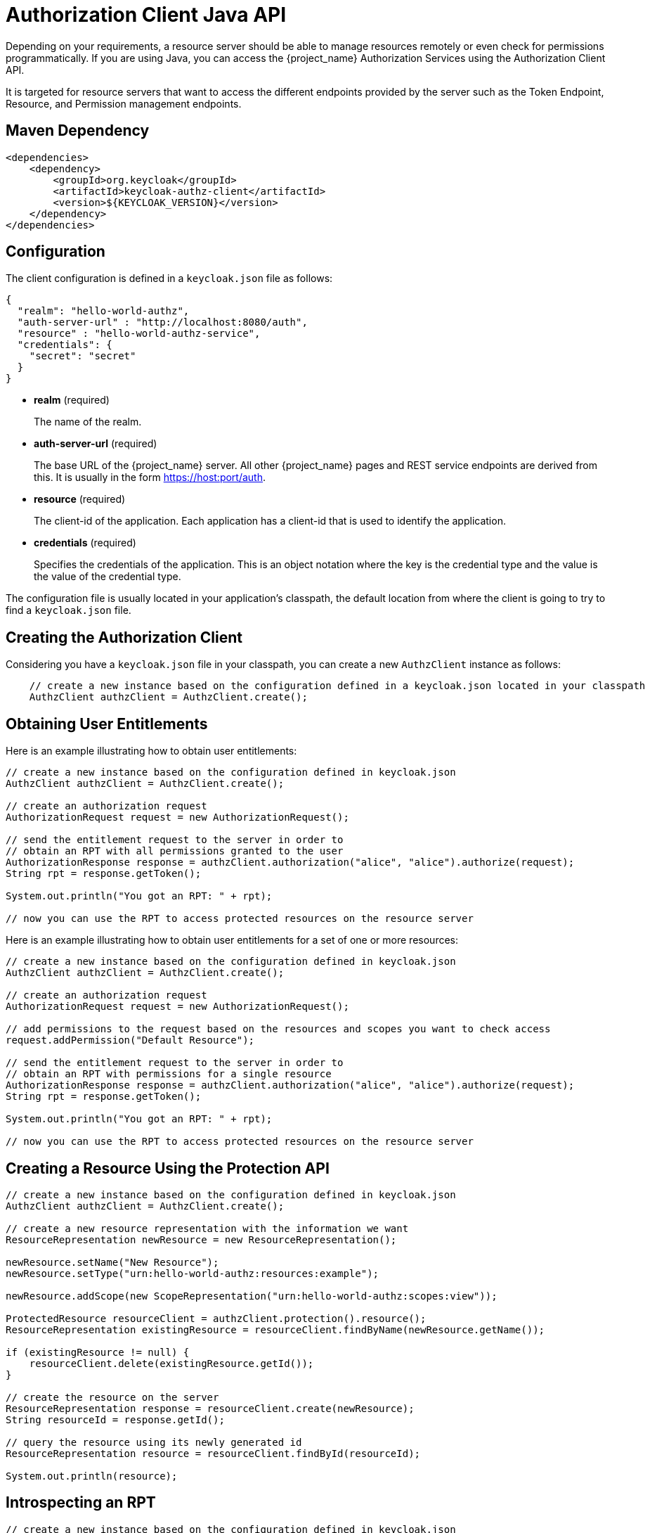 [[_service_client_api]]
= Authorization Client Java API

Depending on your requirements, a resource server should be able to manage resources remotely or even check for permissions programmatically.
If you are using Java, you can access the {project_name} Authorization Services using the Authorization Client API.

It is targeted for resource servers that want to access the different endpoints provided by the server such as the Token Endpoint, Resource, and Permission management endpoints.

== Maven Dependency

```xml
<dependencies>
    <dependency>
        <groupId>org.keycloak</groupId>
        <artifactId>keycloak-authz-client</artifactId>
        <version>${KEYCLOAK_VERSION}</version>
    </dependency>
</dependencies>
```

== Configuration

The client configuration is defined in a ``keycloak.json`` file as follows:

```json
{
  "realm": "hello-world-authz",
  "auth-server-url" : "http://localhost:8080/auth",
  "resource" : "hello-world-authz-service",
  "credentials": {
    "secret": "secret"
  }
}
```

* *realm* (required)
+
The name of the realm.

* *auth-server-url* (required)
+
The base URL of the {project_name} server. All other {project_name} pages and REST service endpoints are derived from this. It is usually in the form https://host:port/auth.

* *resource* (required)
+
The client-id of the application. Each application has a client-id that is used to identify the application.

* *credentials* (required)
+
Specifies the credentials of the application. This is an object notation where the key is the credential type and the value is the value of the credential type.

The configuration file is usually located in your application's classpath, the default location from where the client is going to try to find a ```keycloak.json``` file.

== Creating the Authorization Client

Considering you have a ```keycloak.json``` file in your classpath, you can create a new ```AuthzClient``` instance as follows:

```java
    // create a new instance based on the configuration defined in a keycloak.json located in your classpath
    AuthzClient authzClient = AuthzClient.create();
```

== Obtaining User Entitlements

Here is an example illustrating how to obtain user entitlements:

```java
// create a new instance based on the configuration defined in keycloak.json
AuthzClient authzClient = AuthzClient.create();

// create an authorization request
AuthorizationRequest request = new AuthorizationRequest();

// send the entitlement request to the server in order to
// obtain an RPT with all permissions granted to the user
AuthorizationResponse response = authzClient.authorization("alice", "alice").authorize(request);
String rpt = response.getToken();

System.out.println("You got an RPT: " + rpt);

// now you can use the RPT to access protected resources on the resource server
```

Here is an example illustrating how to obtain user entitlements for a set of one or more resources:

```java
// create a new instance based on the configuration defined in keycloak.json
AuthzClient authzClient = AuthzClient.create();

// create an authorization request
AuthorizationRequest request = new AuthorizationRequest();

// add permissions to the request based on the resources and scopes you want to check access
request.addPermission("Default Resource");

// send the entitlement request to the server in order to
// obtain an RPT with permissions for a single resource
AuthorizationResponse response = authzClient.authorization("alice", "alice").authorize(request);
String rpt = response.getToken();

System.out.println("You got an RPT: " + rpt);

// now you can use the RPT to access protected resources on the resource server
```

== Creating a Resource Using the Protection API

```java
// create a new instance based on the configuration defined in keycloak.json
AuthzClient authzClient = AuthzClient.create();

// create a new resource representation with the information we want
ResourceRepresentation newResource = new ResourceRepresentation();

newResource.setName("New Resource");
newResource.setType("urn:hello-world-authz:resources:example");

newResource.addScope(new ScopeRepresentation("urn:hello-world-authz:scopes:view"));

ProtectedResource resourceClient = authzClient.protection().resource();
ResourceRepresentation existingResource = resourceClient.findByName(newResource.getName());

if (existingResource != null) {
    resourceClient.delete(existingResource.getId());
}

// create the resource on the server
ResourceRepresentation response = resourceClient.create(newResource);
String resourceId = response.getId();

// query the resource using its newly generated id
ResourceRepresentation resource = resourceClient.findById(resourceId);

System.out.println(resource);
```

== Introspecting an RPT

```java
// create a new instance based on the configuration defined in keycloak.json
AuthzClient authzClient = AuthzClient.create();

// send the authorization request to the server in order to
// obtain an RPT with all permissions granted to the user
AuthorizationResponse response = authzClient.authorization("alice", "alice").authorize();
String rpt = response.getToken();

// introspect the token
TokenIntrospectionResponse requestingPartyToken = authzClient.protection().introspectRequestingPartyToken(rpt);

System.out.println("Token status is: " + requestingPartyToken.getActive());
System.out.println("Permissions granted by the server: ");

for (Permission granted : requestingPartyToken.getPermissions()) {
    System.out.println(granted);
}
```
